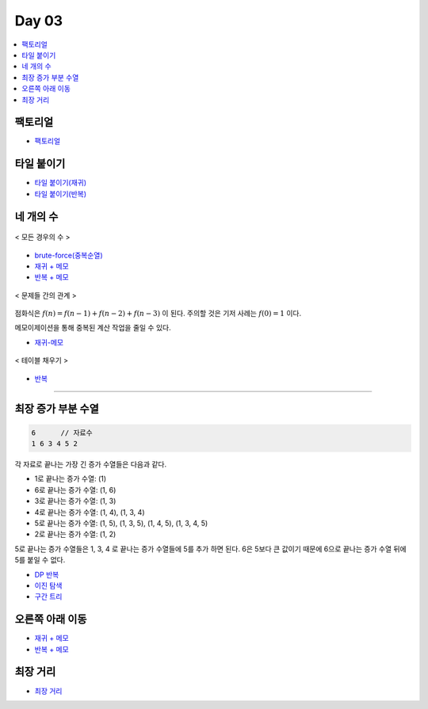 =============================
Day 03
=============================

.. contents:: 
   :depth: 1
   :local:

팩토리얼
=========================

- `팩토리얼 <https://github.com/prolecture/problems/blob/master/JavaSrc/day03/팩노리얼.java>`_

타일 붙이기
=========================

- `타일 붙이기(재귀) <https://github.com/prolecture/problems/blob/master/JavaSrc/day03/타일붙이기_재귀.java>`_
- `타일 붙이기(반복) <https://github.com/prolecture/problems/blob/master/JavaSrc/day03/타일붙이기_반복.java>`_


네 개의 수
=========================

.. figure:: img/fourNumber1.png
    :scale: 60%
    :align: center

    < 모든 경우의 수 >

- `brute-force(중복순열) <https://github.com/prolecture/problems/blob/master/JavaSrc/day03/네개의수_brute.java>`_
- `재귀 + 메모 <https://github.com/prolecture/problems/blob/master/JavaSrc/day03/네개의수_재귀메모.java>`_
- `반복 + 메모 <https://github.com/prolecture/problems/blob/master/JavaSrc/day03/네개의수_반복.java>`_

.. figure:: img/fourNumber2.png
    :scale: 60%
    :align: center
   
    < 문제들 간의 관계 >

점화식은 :math:`f(n) = f(n-1) + f(n-2) + f(n-3)` 이 된다.  주의할 것은 기저 사례는 :math:`f(0) = 1` 이다. 

메모이제이션을 통해 중복된 계산 작업을 줄일 수 있다.

- `재귀-메모 <https://github.com/prolecture/problems/blob/master/JavaSrc/day03/네개의수_재귀메모.java>`_

.. figure:: img/fourNumber3.png
    :scale: 60%
    :align: center

    < 테이블 채우기 >    

- `반복 <https://github.com/prolecture/problems/blob/master/JavaSrc/day03/네개의수_반복.java>`_

---------

최장 증가 부분 수열
=========================

.. code-block:: console

    6      // 자료수
    1 6 3 4 5 2

각 자료로 끝나는 가장 긴 증가 수열들은 다음과 같다.

- 1로 끝나는 증가 수열: (1)
- 6로 끝나는 증가 수열: (1, 6)
- 3로 끝나는 증가 수열: (1, 3)
- 4로 끝나는 증가 수열: (1, 4), (1, 3, 4)
- 5로 끝나는 증가 수열: (1, 5), (1, 3, 5), (1, 4, 5), (1, 3, 4, 5)
- 2로 끝나는 증가 수열: (1, 2) 

5로 끝나는 증가 수열들은 1, 3, 4 로 끝나는 증가 수열들에 5를 추가 하면 된다. 6은 5보다 큰 값이기 때문에 6으로 끝나는 증가 수열 뒤에 5를 붙일 수 없다.   


- `DP 반복 <https://github.com/prolecture/problems/blob/master/JavaSrc/day03/LIS_DP.java>`_
- `이진 탐색 <https://github.com/prolecture/problems/blob/master/JavaSrc/day03/LIS_Binary.java>`_
- `구간 트리 <https://github.com/prolecture/problems/blob/master/JavaSrc/day03/LIS_구간트리.java>`_

오른쪽 아래 이동
=========================
- `재귀 + 메모 <https://github.com/prolecture/problems/blob/master/JavaSrc/day03/오른쪽아래이동3_재귀.java>`_    
- `반복 + 메모 <https://github.com/prolecture/problems/blob/master/JavaSrc/day03/오른쪽아래이동3.java>`_


최장 거리
=========================

- `최장 거리 <https://github.com/prolecture/problems/blob/master/JavaSrc/day03/최장거리.java>`_

